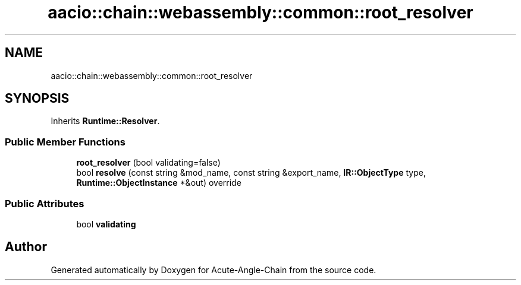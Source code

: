 .TH "aacio::chain::webassembly::common::root_resolver" 3 "Sun Jun 3 2018" "Acute-Angle-Chain" \" -*- nroff -*-
.ad l
.nh
.SH NAME
aacio::chain::webassembly::common::root_resolver
.SH SYNOPSIS
.br
.PP
.PP
Inherits \fBRuntime::Resolver\fP\&.
.SS "Public Member Functions"

.in +1c
.ti -1c
.RI "\fBroot_resolver\fP (bool validating=false)"
.br
.ti -1c
.RI "bool \fBresolve\fP (const string &mod_name, const string &export_name, \fBIR::ObjectType\fP type, \fBRuntime::ObjectInstance\fP *&out) override"
.br
.in -1c
.SS "Public Attributes"

.in +1c
.ti -1c
.RI "bool \fBvalidating\fP"
.br
.in -1c

.SH "Author"
.PP 
Generated automatically by Doxygen for Acute-Angle-Chain from the source code\&.
